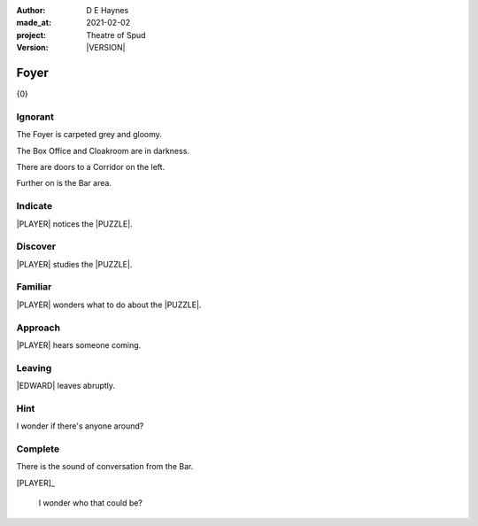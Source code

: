 .. |VERSION| property:: tos.story.version

:author:    D E Haynes
:made_at:   2021-02-02
:project:   Theatre of Spud
:version:   |VERSION|

.. entity:: PLAYER
   :types:  tos.mixins.types.Character
   :states: tos.mixins.types.Mode.playing
            tos.map.Map.Location.foyer

.. entity:: EDWARD
   :types:  tos.mixins.types.Character
   :states: tos.types.Motivation.leader

.. entity:: PUZZLE
   :types:  tos.mixins.types.Artifact
   :states: tos.map.Map.Location.foyer

.. entity:: STORY
   :types:  tos.story.Story

.. entity:: DRAMA
   :types:  turberfield.catchphrase.drama.Drama

.. entity:: SETTINGS
   :types:  turberfield.catchphrase.render.Settings


.. |PLAYER| property:: PLAYER.name
.. |EDWARD| property:: EDWARD.name
.. |LOCALE| property:: STORY.bookmark.drama.scenery
.. |PUZZLE| property:: PUZZLE.name

Foyer
=====

{0}

.. property:: STORY.prompt ?

Ignorant
--------

.. condition:: STORY.bookmark.tally[foyer] 0

The Foyer is carpeted grey and gloomy.

The Box Office and Cloakroom are in darkness.

There are doors to a Corridor on the left.

Further on is the Bar area.


.. property:: EDWARD.state tos.mixins.types.Mode.default

Indicate
--------

.. condition:: PUZZLE.state tos.mixins.types.Significance.indicate

|PLAYER| notices the |PUZZLE|.

.. property:: PUZZLE.state tos.mixins.types.Significance.emphasis

Discover
--------

.. condition:: PUZZLE.state tos.mixins.types.Awareness.discover

|PLAYER| studies the |PUZZLE|.

Familiar
--------

.. condition:: PUZZLE.state tos.mixins.types.Awareness.familiar

|PLAYER| wonders what to do about the |PUZZLE|.

Approach
--------

.. condition:: EDWARD.state tos.mixins.types.Proximity.outside

|PLAYER| hears someone coming.

Leaving
-------

.. condition:: EDWARD.state tos.mixins.types.Proximity.outward

|EDWARD| leaves abruptly.

Hint
----

.. condition:: DRAMA.history[0].args[0] hint

I wonder if there's anyone around?

Complete
--------

.. condition:: PUZZLE.state tos.mixins.types.Awareness.complete

There is the sound of conversation from the Bar.

[PLAYER]_

    I wonder who that could be?

.. property:: STORY.state 2
